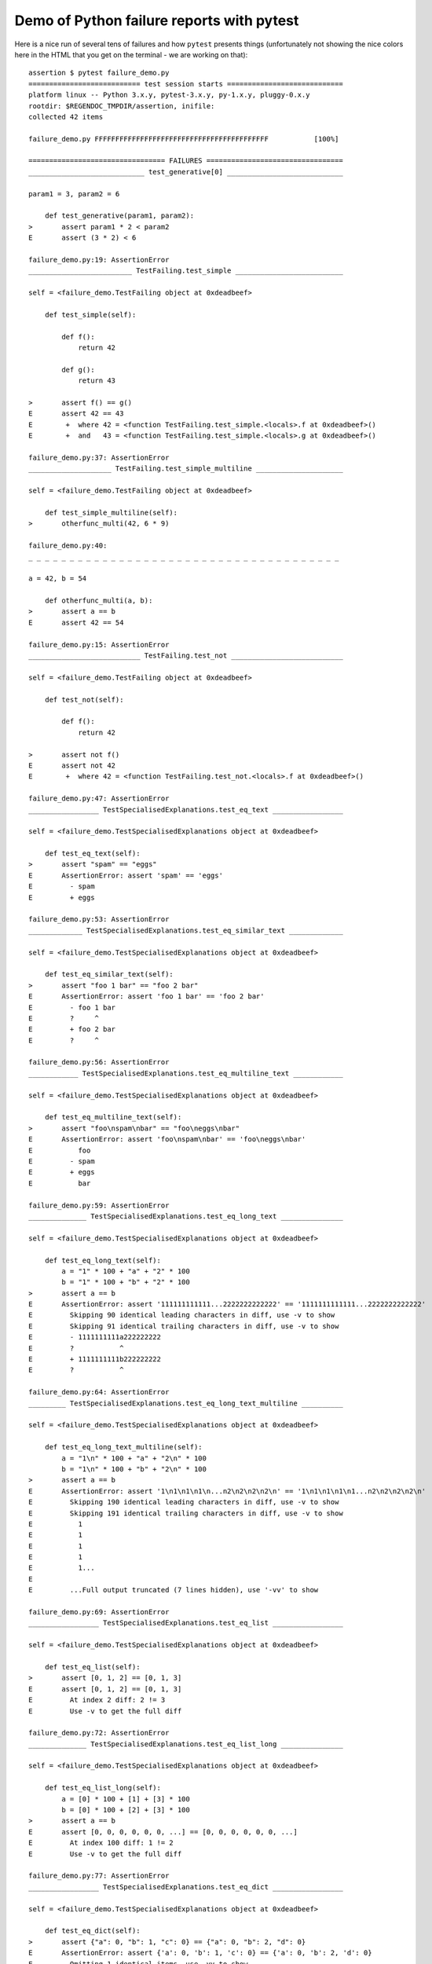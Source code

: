 
.. _`tbreportdemo`:

Demo of Python failure reports with pytest
==================================================

Here is a nice run of several tens of failures
and how ``pytest`` presents things (unfortunately
not showing the nice colors here in the HTML that you
get on the terminal - we are working on that)::

    assertion $ pytest failure_demo.py
    =========================== test session starts ============================
    platform linux -- Python 3.x.y, pytest-3.x.y, py-1.x.y, pluggy-0.x.y
    rootdir: $REGENDOC_TMPDIR/assertion, inifile:
    collected 42 items

    failure_demo.py FFFFFFFFFFFFFFFFFFFFFFFFFFFFFFFFFFFFFFFFFF           [100%]

    ================================= FAILURES =================================
    ____________________________ test_generative[0] ____________________________

    param1 = 3, param2 = 6

        def test_generative(param1, param2):
    >       assert param1 * 2 < param2
    E       assert (3 * 2) < 6

    failure_demo.py:19: AssertionError
    _________________________ TestFailing.test_simple __________________________

    self = <failure_demo.TestFailing object at 0xdeadbeef>

        def test_simple(self):

            def f():
                return 42

            def g():
                return 43

    >       assert f() == g()
    E       assert 42 == 43
    E        +  where 42 = <function TestFailing.test_simple.<locals>.f at 0xdeadbeef>()
    E        +  and   43 = <function TestFailing.test_simple.<locals>.g at 0xdeadbeef>()

    failure_demo.py:37: AssertionError
    ____________________ TestFailing.test_simple_multiline _____________________

    self = <failure_demo.TestFailing object at 0xdeadbeef>

        def test_simple_multiline(self):
    >       otherfunc_multi(42, 6 * 9)

    failure_demo.py:40:
    _ _ _ _ _ _ _ _ _ _ _ _ _ _ _ _ _ _ _ _ _ _ _ _ _ _ _ _ _ _ _ _ _ _ _ _ _ _

    a = 42, b = 54

        def otherfunc_multi(a, b):
    >       assert a == b
    E       assert 42 == 54

    failure_demo.py:15: AssertionError
    ___________________________ TestFailing.test_not ___________________________

    self = <failure_demo.TestFailing object at 0xdeadbeef>

        def test_not(self):

            def f():
                return 42

    >       assert not f()
    E       assert not 42
    E        +  where 42 = <function TestFailing.test_not.<locals>.f at 0xdeadbeef>()

    failure_demo.py:47: AssertionError
    _________________ TestSpecialisedExplanations.test_eq_text _________________

    self = <failure_demo.TestSpecialisedExplanations object at 0xdeadbeef>

        def test_eq_text(self):
    >       assert "spam" == "eggs"
    E       AssertionError: assert 'spam' == 'eggs'
    E         - spam
    E         + eggs

    failure_demo.py:53: AssertionError
    _____________ TestSpecialisedExplanations.test_eq_similar_text _____________

    self = <failure_demo.TestSpecialisedExplanations object at 0xdeadbeef>

        def test_eq_similar_text(self):
    >       assert "foo 1 bar" == "foo 2 bar"
    E       AssertionError: assert 'foo 1 bar' == 'foo 2 bar'
    E         - foo 1 bar
    E         ?     ^
    E         + foo 2 bar
    E         ?     ^

    failure_demo.py:56: AssertionError
    ____________ TestSpecialisedExplanations.test_eq_multiline_text ____________

    self = <failure_demo.TestSpecialisedExplanations object at 0xdeadbeef>

        def test_eq_multiline_text(self):
    >       assert "foo\nspam\nbar" == "foo\neggs\nbar"
    E       AssertionError: assert 'foo\nspam\nbar' == 'foo\neggs\nbar'
    E           foo
    E         - spam
    E         + eggs
    E           bar

    failure_demo.py:59: AssertionError
    ______________ TestSpecialisedExplanations.test_eq_long_text _______________

    self = <failure_demo.TestSpecialisedExplanations object at 0xdeadbeef>

        def test_eq_long_text(self):
            a = "1" * 100 + "a" + "2" * 100
            b = "1" * 100 + "b" + "2" * 100
    >       assert a == b
    E       AssertionError: assert '111111111111...2222222222222' == '1111111111111...2222222222222'
    E         Skipping 90 identical leading characters in diff, use -v to show
    E         Skipping 91 identical trailing characters in diff, use -v to show
    E         - 1111111111a222222222
    E         ?           ^
    E         + 1111111111b222222222
    E         ?           ^

    failure_demo.py:64: AssertionError
    _________ TestSpecialisedExplanations.test_eq_long_text_multiline __________

    self = <failure_demo.TestSpecialisedExplanations object at 0xdeadbeef>

        def test_eq_long_text_multiline(self):
            a = "1\n" * 100 + "a" + "2\n" * 100
            b = "1\n" * 100 + "b" + "2\n" * 100
    >       assert a == b
    E       AssertionError: assert '1\n1\n1\n1\n...n2\n2\n2\n2\n' == '1\n1\n1\n1\n1...n2\n2\n2\n2\n'
    E         Skipping 190 identical leading characters in diff, use -v to show
    E         Skipping 191 identical trailing characters in diff, use -v to show
    E           1
    E           1
    E           1
    E           1
    E           1...
    E
    E         ...Full output truncated (7 lines hidden), use '-vv' to show

    failure_demo.py:69: AssertionError
    _________________ TestSpecialisedExplanations.test_eq_list _________________

    self = <failure_demo.TestSpecialisedExplanations object at 0xdeadbeef>

        def test_eq_list(self):
    >       assert [0, 1, 2] == [0, 1, 3]
    E       assert [0, 1, 2] == [0, 1, 3]
    E         At index 2 diff: 2 != 3
    E         Use -v to get the full diff

    failure_demo.py:72: AssertionError
    ______________ TestSpecialisedExplanations.test_eq_list_long _______________

    self = <failure_demo.TestSpecialisedExplanations object at 0xdeadbeef>

        def test_eq_list_long(self):
            a = [0] * 100 + [1] + [3] * 100
            b = [0] * 100 + [2] + [3] * 100
    >       assert a == b
    E       assert [0, 0, 0, 0, 0, 0, ...] == [0, 0, 0, 0, 0, 0, ...]
    E         At index 100 diff: 1 != 2
    E         Use -v to get the full diff

    failure_demo.py:77: AssertionError
    _________________ TestSpecialisedExplanations.test_eq_dict _________________

    self = <failure_demo.TestSpecialisedExplanations object at 0xdeadbeef>

        def test_eq_dict(self):
    >       assert {"a": 0, "b": 1, "c": 0} == {"a": 0, "b": 2, "d": 0}
    E       AssertionError: assert {'a': 0, 'b': 1, 'c': 0} == {'a': 0, 'b': 2, 'd': 0}
    E         Omitting 1 identical items, use -vv to show
    E         Differing items:
    E         {'b': 1} != {'b': 2}
    E         Left contains more items:
    E         {'c': 0}
    E         Right contains more items:
    E         {'d': 0}...
    E
    E         ...Full output truncated (2 lines hidden), use '-vv' to show

    failure_demo.py:80: AssertionError
    _________________ TestSpecialisedExplanations.test_eq_set __________________

    self = <failure_demo.TestSpecialisedExplanations object at 0xdeadbeef>

        def test_eq_set(self):
    >       assert {0, 10, 11, 12} == {0, 20, 21}
    E       AssertionError: assert {0, 10, 11, 12} == {0, 20, 21}
    E         Extra items in the left set:
    E         10
    E         11
    E         12
    E         Extra items in the right set:
    E         20
    E         21...
    E
    E         ...Full output truncated (2 lines hidden), use '-vv' to show

    failure_demo.py:83: AssertionError
    _____________ TestSpecialisedExplanations.test_eq_longer_list ______________

    self = <failure_demo.TestSpecialisedExplanations object at 0xdeadbeef>

        def test_eq_longer_list(self):
    >       assert [1, 2] == [1, 2, 3]
    E       assert [1, 2] == [1, 2, 3]
    E         Right contains more items, first extra item: 3
    E         Use -v to get the full diff

    failure_demo.py:86: AssertionError
    _________________ TestSpecialisedExplanations.test_in_list _________________

    self = <failure_demo.TestSpecialisedExplanations object at 0xdeadbeef>

        def test_in_list(self):
    >       assert 1 in [0, 2, 3, 4, 5]
    E       assert 1 in [0, 2, 3, 4, 5]

    failure_demo.py:89: AssertionError
    __________ TestSpecialisedExplanations.test_not_in_text_multiline __________

    self = <failure_demo.TestSpecialisedExplanations object at 0xdeadbeef>

        def test_not_in_text_multiline(self):
            text = "some multiline\ntext\nwhich\nincludes foo\nand a\ntail"
    >       assert "foo" not in text
    E       AssertionError: assert 'foo' not in 'some multiline\ntext\nw...ncludes foo\nand a\ntail'
    E         'foo' is contained here:
    E           some multiline
    E           text
    E           which
    E           includes foo
    E         ?          +++
    E           and a...
    E
    E         ...Full output truncated (2 lines hidden), use '-vv' to show

    failure_demo.py:93: AssertionError
    ___________ TestSpecialisedExplanations.test_not_in_text_single ____________

    self = <failure_demo.TestSpecialisedExplanations object at 0xdeadbeef>

        def test_not_in_text_single(self):
            text = "single foo line"
    >       assert "foo" not in text
    E       AssertionError: assert 'foo' not in 'single foo line'
    E         'foo' is contained here:
    E           single foo line
    E         ?        +++

    failure_demo.py:97: AssertionError
    _________ TestSpecialisedExplanations.test_not_in_text_single_long _________

    self = <failure_demo.TestSpecialisedExplanations object at 0xdeadbeef>

        def test_not_in_text_single_long(self):
            text = "head " * 50 + "foo " + "tail " * 20
    >       assert "foo" not in text
    E       AssertionError: assert 'foo' not in 'head head head head hea...ail tail tail tail tail '
    E         'foo' is contained here:
    E           head head foo tail tail tail tail tail tail tail tail tail tail tail tail tail tail tail tail tail tail tail tail
    E         ?           +++

    failure_demo.py:101: AssertionError
    ______ TestSpecialisedExplanations.test_not_in_text_single_long_term _______

    self = <failure_demo.TestSpecialisedExplanations object at 0xdeadbeef>

        def test_not_in_text_single_long_term(self):
            text = "head " * 50 + "f" * 70 + "tail " * 20
    >       assert "f" * 70 not in text
    E       AssertionError: assert 'fffffffffff...ffffffffffff' not in 'head head he...l tail tail '
    E         'ffffffffffffffffff...fffffffffffffffffff' is contained here:
    E           head head fffffffffffffffffffffffffffffffffffffffffffffffffffffffffffffffffffffftail tail tail tail tail tail tail tail tail tail tail tail tail tail tail tail tail tail tail tail
    E         ?           ++++++++++++++++++++++++++++++++++++++++++++++++++++++++++++++++++++++

    failure_demo.py:105: AssertionError
    ______________________________ test_attribute ______________________________

        def test_attribute():

            class Foo(object):
                b = 1

            i = Foo()
    >       assert i.b == 2
    E       assert 1 == 2
    E        +  where 1 = <failure_demo.test_attribute.<locals>.Foo object at 0xdeadbeef>.b

    failure_demo.py:114: AssertionError
    _________________________ test_attribute_instance __________________________

        def test_attribute_instance():

            class Foo(object):
                b = 1

    >       assert Foo().b == 2
    E       AssertionError: assert 1 == 2
    E        +  where 1 = <failure_demo.test_attribute_instance.<locals>.Foo object at 0xdeadbeef>.b
    E        +    where <failure_demo.test_attribute_instance.<locals>.Foo object at 0xdeadbeef> = <class 'failure_demo.test_attribute_instance.<locals>.Foo'>()

    failure_demo.py:122: AssertionError
    __________________________ test_attribute_failure __________________________

        def test_attribute_failure():

            class Foo(object):

                def _get_b(self):
                    raise Exception("Failed to get attrib")

                b = property(_get_b)

            i = Foo()
    >       assert i.b == 2

    failure_demo.py:135:
    _ _ _ _ _ _ _ _ _ _ _ _ _ _ _ _ _ _ _ _ _ _ _ _ _ _ _ _ _ _ _ _ _ _ _ _ _ _

    self = <failure_demo.test_attribute_failure.<locals>.Foo object at 0xdeadbeef>

        def _get_b(self):
    >       raise Exception("Failed to get attrib")
    E       Exception: Failed to get attrib

    failure_demo.py:130: Exception
    _________________________ test_attribute_multiple __________________________

        def test_attribute_multiple():

            class Foo(object):
                b = 1

            class Bar(object):
                b = 2

    >       assert Foo().b == Bar().b
    E       AssertionError: assert 1 == 2
    E        +  where 1 = <failure_demo.test_attribute_multiple.<locals>.Foo object at 0xdeadbeef>.b
    E        +    where <failure_demo.test_attribute_multiple.<locals>.Foo object at 0xdeadbeef> = <class 'failure_demo.test_attribute_multiple.<locals>.Foo'>()
    E        +  and   2 = <failure_demo.test_attribute_multiple.<locals>.Bar object at 0xdeadbeef>.b
    E        +    where <failure_demo.test_attribute_multiple.<locals>.Bar object at 0xdeadbeef> = <class 'failure_demo.test_attribute_multiple.<locals>.Bar'>()

    failure_demo.py:146: AssertionError
    __________________________ TestRaises.test_raises __________________________

    self = <failure_demo.TestRaises object at 0xdeadbeef>

        def test_raises(self):
            s = "qwe"  # NOQA
    >       raises(TypeError, "int(s)")

    failure_demo.py:157:
    _ _ _ _ _ _ _ _ _ _ _ _ _ _ _ _ _ _ _ _ _ _ _ _ _ _ _ _ _ _ _ _ _ _ _ _ _ _

    >   int(s)
    E   ValueError: invalid literal for int() with base 10: 'qwe'

    <0-codegen $PYTHON_PREFIX/lib/python3.5/site-packages/_pytest/python_api.py:634>:1: ValueError
    ______________________ TestRaises.test_raises_doesnt _______________________

    self = <failure_demo.TestRaises object at 0xdeadbeef>

        def test_raises_doesnt(self):
    >       raises(IOError, "int('3')")
    E       Failed: DID NOT RAISE <class 'OSError'>

    failure_demo.py:160: Failed
    __________________________ TestRaises.test_raise ___________________________

    self = <failure_demo.TestRaises object at 0xdeadbeef>

        def test_raise(self):
    >       raise ValueError("demo error")
    E       ValueError: demo error

    failure_demo.py:163: ValueError
    ________________________ TestRaises.test_tupleerror ________________________

    self = <failure_demo.TestRaises object at 0xdeadbeef>

        def test_tupleerror(self):
    >       a, b = [1]  # NOQA
    E       ValueError: not enough values to unpack (expected 2, got 1)

    failure_demo.py:166: ValueError
    ______ TestRaises.test_reinterpret_fails_with_print_for_the_fun_of_it ______

    self = <failure_demo.TestRaises object at 0xdeadbeef>

        def test_reinterpret_fails_with_print_for_the_fun_of_it(self):
            items = [1, 2, 3]
            print("items is %r" % items)
    >       a, b = items.pop()
    E       TypeError: 'int' object is not iterable

    failure_demo.py:171: TypeError
    --------------------------- Captured stdout call ---------------------------
    items is [1, 2, 3]
    ________________________ TestRaises.test_some_error ________________________

    self = <failure_demo.TestRaises object at 0xdeadbeef>

        def test_some_error(self):
    >       if namenotexi:  # NOQA
    E       NameError: name 'namenotexi' is not defined

    failure_demo.py:174: NameError
    ____________________ test_dynamic_compile_shows_nicely _____________________

        def test_dynamic_compile_shows_nicely():
            import imp
            import sys

            src = "def foo():\n assert 1 == 0\n"
            name = "abc-123"
            module = imp.new_module(name)
            code = _pytest._code.compile(src, name, "exec")
            py.builtin.exec_(code, module.__dict__)
            sys.modules[name] = module
    >       module.foo()

    failure_demo.py:192:
    _ _ _ _ _ _ _ _ _ _ _ _ _ _ _ _ _ _ _ _ _ _ _ _ _ _ _ _ _ _ _ _ _ _ _ _ _ _

        def foo():
    >    assert 1 == 0
    E    AssertionError

    <2-codegen 'abc-123' $REGENDOC_TMPDIR/assertion/failure_demo.py:189>:2: AssertionError
    ____________________ TestMoreErrors.test_complex_error _____________________

    self = <failure_demo.TestMoreErrors object at 0xdeadbeef>

        def test_complex_error(self):

            def f():
                return 44

            def g():
                return 43

    >       somefunc(f(), g())

    failure_demo.py:205:
    _ _ _ _ _ _ _ _ _ _ _ _ _ _ _ _ _ _ _ _ _ _ _ _ _ _ _ _ _ _ _ _ _ _ _ _ _ _
    failure_demo.py:11: in somefunc
        otherfunc(x, y)
    _ _ _ _ _ _ _ _ _ _ _ _ _ _ _ _ _ _ _ _ _ _ _ _ _ _ _ _ _ _ _ _ _ _ _ _ _ _

    a = 44, b = 43

        def otherfunc(a, b):
    >       assert a == b
    E       assert 44 == 43

    failure_demo.py:7: AssertionError
    ___________________ TestMoreErrors.test_z1_unpack_error ____________________

    self = <failure_demo.TestMoreErrors object at 0xdeadbeef>

        def test_z1_unpack_error(self):
            items = []
    >       a, b = items
    E       ValueError: not enough values to unpack (expected 2, got 0)

    failure_demo.py:209: ValueError
    ____________________ TestMoreErrors.test_z2_type_error _____________________

    self = <failure_demo.TestMoreErrors object at 0xdeadbeef>

        def test_z2_type_error(self):
            items = 3
    >       a, b = items
    E       TypeError: 'int' object is not iterable

    failure_demo.py:213: TypeError
    ______________________ TestMoreErrors.test_startswith ______________________

    self = <failure_demo.TestMoreErrors object at 0xdeadbeef>

        def test_startswith(self):
            s = "123"
            g = "456"
    >       assert s.startswith(g)
    E       AssertionError: assert False
    E        +  where False = <built-in method startswith of str object at 0xdeadbeef>('456')
    E        +    where <built-in method startswith of str object at 0xdeadbeef> = '123'.startswith

    failure_demo.py:218: AssertionError
    __________________ TestMoreErrors.test_startswith_nested ___________________

    self = <failure_demo.TestMoreErrors object at 0xdeadbeef>

        def test_startswith_nested(self):

            def f():
                return "123"

            def g():
                return "456"

    >       assert f().startswith(g())
    E       AssertionError: assert False
    E        +  where False = <built-in method startswith of str object at 0xdeadbeef>('456')
    E        +    where <built-in method startswith of str object at 0xdeadbeef> = '123'.startswith
    E        +      where '123' = <function TestMoreErrors.test_startswith_nested.<locals>.f at 0xdeadbeef>()
    E        +    and   '456' = <function TestMoreErrors.test_startswith_nested.<locals>.g at 0xdeadbeef>()

    failure_demo.py:228: AssertionError
    _____________________ TestMoreErrors.test_global_func ______________________

    self = <failure_demo.TestMoreErrors object at 0xdeadbeef>

        def test_global_func(self):
    >       assert isinstance(globf(42), float)
    E       assert False
    E        +  where False = isinstance(43, float)
    E        +    where 43 = globf(42)

    failure_demo.py:231: AssertionError
    _______________________ TestMoreErrors.test_instance _______________________

    self = <failure_demo.TestMoreErrors object at 0xdeadbeef>

        def test_instance(self):
            self.x = 6 * 7
    >       assert self.x != 42
    E       assert 42 != 42
    E        +  where 42 = <failure_demo.TestMoreErrors object at 0xdeadbeef>.x

    failure_demo.py:235: AssertionError
    _______________________ TestMoreErrors.test_compare ________________________

    self = <failure_demo.TestMoreErrors object at 0xdeadbeef>

        def test_compare(self):
    >       assert globf(10) < 5
    E       assert 11 < 5
    E        +  where 11 = globf(10)

    failure_demo.py:238: AssertionError
    _____________________ TestMoreErrors.test_try_finally ______________________

    self = <failure_demo.TestMoreErrors object at 0xdeadbeef>

        def test_try_finally(self):
            x = 1
            try:
    >           assert x == 0
    E           assert 1 == 0

    failure_demo.py:243: AssertionError
    ___________________ TestCustomAssertMsg.test_single_line ___________________

    self = <failure_demo.TestCustomAssertMsg object at 0xdeadbeef>

        def test_single_line(self):

            class A(object):
                a = 1

            b = 2
    >       assert A.a == b, "A.a appears not to be b"
    E       AssertionError: A.a appears not to be b
    E       assert 1 == 2
    E        +  where 1 = <class 'failure_demo.TestCustomAssertMsg.test_single_line.<locals>.A'>.a

    failure_demo.py:256: AssertionError
    ____________________ TestCustomAssertMsg.test_multiline ____________________

    self = <failure_demo.TestCustomAssertMsg object at 0xdeadbeef>

        def test_multiline(self):

            class A(object):
                a = 1

            b = 2
    >       assert (
                A.a == b
            ), "A.a appears not to be b\n" "or does not appear to be b\none of those"
    E       AssertionError: A.a appears not to be b
    E         or does not appear to be b
    E         one of those
    E       assert 1 == 2
    E        +  where 1 = <class 'failure_demo.TestCustomAssertMsg.test_multiline.<locals>.A'>.a

    failure_demo.py:264: AssertionError
    ___________________ TestCustomAssertMsg.test_custom_repr ___________________

    self = <failure_demo.TestCustomAssertMsg object at 0xdeadbeef>

        def test_custom_repr(self):

            class JSON(object):
                a = 1

                def __repr__(self):
                    return "This is JSON\n{\n  'foo': 'bar'\n}"

            a = JSON()
            b = 2
    >       assert a.a == b, a
    E       AssertionError: This is JSON
    E         {
    E           'foo': 'bar'
    E         }
    E       assert 1 == 2
    E        +  where 1 = This is JSON\n{\n  'foo': 'bar'\n}.a

    failure_demo.py:278: AssertionError
    ============================= warnings summary =============================
    <undetermined location>
      Metafunc.addcall is deprecated and scheduled to be removed in pytest 4.0.
      Please use Metafunc.parametrize instead.

    -- Docs: http://doc.pytest.org/en/latest/warnings.html
    ================== 42 failed, 1 warnings in 0.12 seconds ===================
